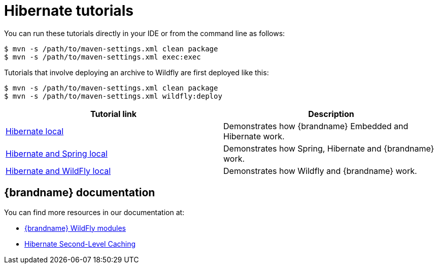 [id='hibernate-tutorials_{context}']
= Hibernate tutorials

You can run these tutorials directly in your IDE or from the command line as follows:

[source,bash,options="nowrap",subs=attributes+]
----
$ mvn -s /path/to/maven-settings.xml clean package
$ mvn -s /path/to/maven-settings.xml exec:exec
----

Tutorials that involve deploying an archive to Wildfly are first deployed like this:

[source,bash,options="nowrap",subs=attributes+]
----
$ mvn -s /path/to/maven-settings.xml clean package
$ mvn -s /path/to/maven-settings.xml wildfly:deploy
----

[%header,cols=2*]
|===
|Tutorial link
|Description

|link:{repository}/integrations/hibernate/local[Hibernate local]
|Demonstrates how {brandname} Embedded and Hibernate work.

|link:{repository}/integrations/hibernate/spring-local[Hibernate and Spring local]
|Demonstrates how Spring, Hibernate and {brandname} work.

|link:{repository}/integrations/spring-boot/wildfly-local[Hibernate and WildFly local]
|Demonstrates how Wildfly and {brandname} work.

|===

[discrete]
== {brandname} documentation

You can find more resources in our documentation at:

* link:{dev_docs}#ispn_modules[{brandname} WildFly modules]
* link:{hibernate_docs}[Hibernate Second-Level Caching]
